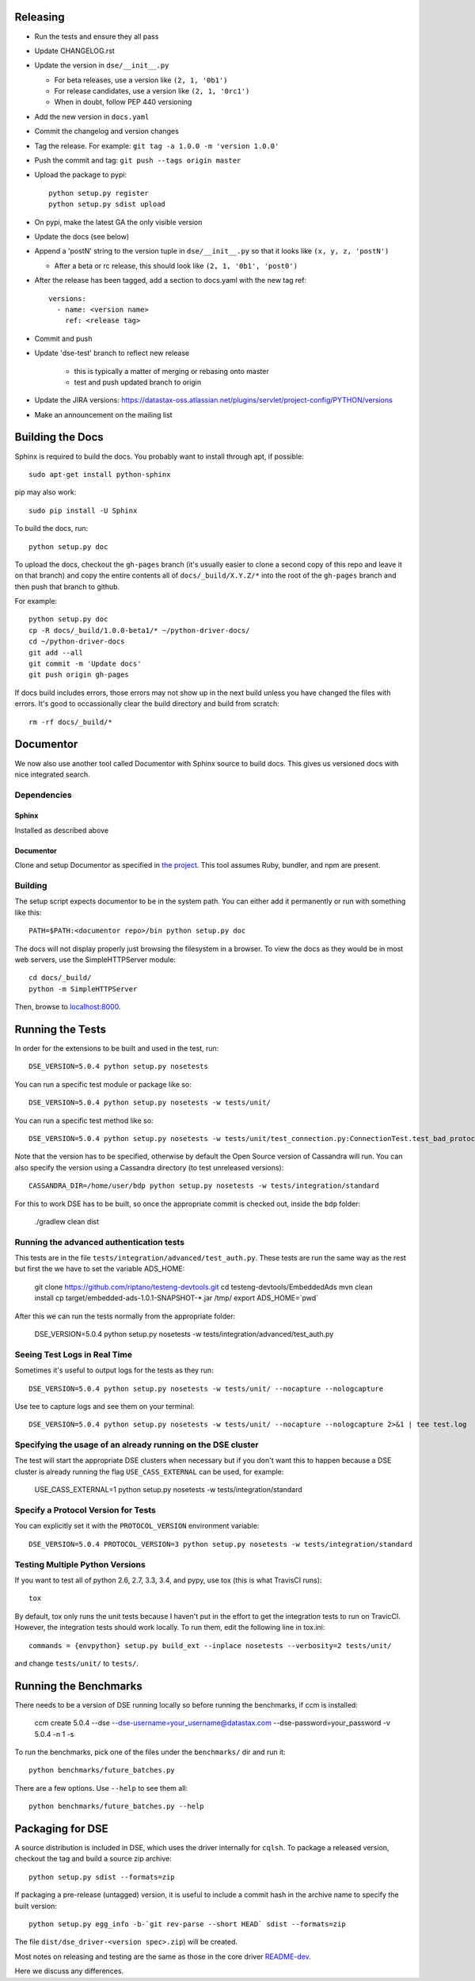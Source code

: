Releasing
=========
* Run the tests and ensure they all pass
* Update CHANGELOG.rst
* Update the version in ``dse/__init__.py``

  * For beta releases, use a version like ``(2, 1, '0b1')``
  * For release candidates, use a version like ``(2, 1, '0rc1')``
  * When in doubt, follow PEP 440 versioning
* Add the new version in ``docs.yaml``

* Commit the changelog and version changes
* Tag the release.  For example: ``git tag -a 1.0.0 -m 'version 1.0.0'``
* Push the commit and tag: ``git push --tags origin master``
* Upload the package to pypi::

    python setup.py register
    python setup.py sdist upload

* On pypi, make the latest GA the only visible version
* Update the docs (see below)
* Append a 'postN' string to the version tuple in ``dse/__init__.py``
  so that it looks like ``(x, y, z, 'postN')``

  * After a beta or rc release, this should look like ``(2, 1, '0b1', 'post0')``

* After the release has been tagged, add a section to docs.yaml with the new tag ref::

    versions:
      - name: <version name>
        ref: <release tag>

* Commit and push
* Update 'dse-test' branch to reflect new release

    * this is typically a matter of merging or rebasing onto master
    * test and push updated branch to origin

* Update the JIRA versions: https://datastax-oss.atlassian.net/plugins/servlet/project-config/PYTHON/versions
* Make an announcement on the mailing list

Building the Docs
=================
Sphinx is required to build the docs. You probably want to install through apt,
if possible::

    sudo apt-get install python-sphinx

pip may also work::

    sudo pip install -U Sphinx

To build the docs, run::

    python setup.py doc

To upload the docs, checkout the ``gh-pages`` branch (it's usually easier to
clone a second copy of this repo and leave it on that branch) and copy the entire
contents all of ``docs/_build/X.Y.Z/*`` into the root of the ``gh-pages`` branch
and then push that branch to github.

For example::

    python setup.py doc
    cp -R docs/_build/1.0.0-beta1/* ~/python-driver-docs/
    cd ~/python-driver-docs
    git add --all
    git commit -m 'Update docs'
    git push origin gh-pages

If docs build includes errors, those errors may not show up in the next build unless
you have changed the files with errors.  It's good to occassionally clear the build
directory and build from scratch::

    rm -rf docs/_build/*

Documentor
==========
We now also use another tool called Documentor with Sphinx source to build docs.
This gives us versioned docs with nice integrated search.

Dependencies
------------
Sphinx
~~~~~~
Installed as described above

Documentor
~~~~~~~~~~
Clone and setup Documentor as specified in `the project <https://github.com/riptano/documentor#installation-and-quick-start>`_.
This tool assumes Ruby, bundler, and npm are present.

Building
--------
The setup script expects documentor to be in the system path. You can either add it permanently or run with something
like this::

    PATH=$PATH:<documentor repo>/bin python setup.py doc

The docs will not display properly just browsing the filesystem in a browser. To view the docs as they would be in most
web servers, use the SimpleHTTPServer module::

    cd docs/_build/
    python -m SimpleHTTPServer

Then, browse to `localhost:8000 <http://localhost:8000>`_.

Running the Tests
=================
In order for the extensions to be built and used in the test, run::

    DSE_VERSION=5.0.4 python setup.py nosetests

You can run a specific test module or package like so::

    DSE_VERSION=5.0.4 python setup.py nosetests -w tests/unit/

You can run a specific test method like so::

    DSE_VERSION=5.0.4 python setup.py nosetests -w tests/unit/test_connection.py:ConnectionTest.test_bad_protocol_version
    
Note that the version has to be specified, otherwise by default the Open Source version of Cassandra will run. You can also specify the version using a Cassandra directory (to test unreleased versions)::

    CASSANDRA_DIR=/home/user/bdp python setup.py nosetests -w tests/integration/standard
    
For this to work DSE has to be built, so once the appropriate commit is checked out, inside the ``bdp`` folder:

	./gradlew clean dist

Running the advanced authentication tests
-----------------------------
This tests are in the file ``tests/integration/advanced/test_auth.py``. These tests are run the same way as the rest but first the we have to set the variable ADS_HOME:

	git clone https://github.com/riptano/testeng-devtools.git
	cd testeng-devtools/EmbeddedAds
	mvn clean install
	cp target/embedded-ads-1.0.1-SNAPSHOT-*.jar /tmp/
	export ADS_HOME=`pwd`
	
After this we can run the tests normally from the appropriate folder:

	DSE_VERSION=5.0.4 python setup.py nosetests -w tests/integration/advanced/test_auth.py

Seeing Test Logs in Real Time
-----------------------------
Sometimes it's useful to output logs for the tests as they run::

    DSE_VERSION=5.0.4 python setup.py nosetests -w tests/unit/ --nocapture --nologcapture

Use tee to capture logs and see them on your terminal::

    DSE_VERSION=5.0.4 python setup.py nosetests -w tests/unit/ --nocapture --nologcapture 2>&1 | tee test.log

Specifying the usage of an already running on the DSE cluster
----------------------------------------------------
The test will start the appropriate DSE clusters when necessary  but if you don't want this to happen because a DSE cluster is already running the flag ``USE_CASS_EXTERNAL`` can be used, for example: 

	USE_CASS_EXTERNAL=1 python setup.py nosetests -w tests/integration/standard

Specify a Protocol Version for Tests
------------------------------------
You can explicitly set it with the ``PROTOCOL_VERSION`` environment variable::

    DSE_VERSION=5.0.4 PROTOCOL_VERSION=3 python setup.py nosetests -w tests/integration/standard

Testing Multiple Python Versions
--------------------------------
If you want to test all of python 2.6, 2.7, 3.3, 3.4, and pypy, use tox (this is what
TravisCI runs)::

    tox

By default, tox only runs the unit tests because I haven't put in the effort
to get the integration tests to run on TravicCI.  However, the integration
tests should work locally.  To run them, edit the following line in tox.ini::

    commands = {envpython} setup.py build_ext --inplace nosetests --verbosity=2 tests/unit/

and change ``tests/unit/`` to ``tests/``.

Running the Benchmarks
======================
There needs to be a version of DSE running locally so before running the benchmarks, if ccm is installed:
	
	ccm create 5.0.4 --dse --dse-username=your_username@datastax.com --dse-password=your_password -v 5.0.4 -n 1 -s
	
To run the benchmarks, pick one of the files under the ``benchmarks/`` dir and run it::

    python benchmarks/future_batches.py

There are a few options.  Use ``--help`` to see them all::

    python benchmarks/future_batches.py --help

Packaging for DSE
=======================
A source distribution is included in DSE, which uses the driver internally for ``cqlsh``.
To package a released version, checkout the tag and build a source zip archive::

    python setup.py sdist --formats=zip

If packaging a pre-release (untagged) version, it is useful to include a commit hash in the archive
name to specify the built version::

    python setup.py egg_info -b-`git rev-parse --short HEAD` sdist --formats=zip

The file ``dist/dse_driver-<version spec>.zip``) will be created.

Most notes on releasing and testing are the same as those in the core driver `README-dev <https://github.com/datastax/python-driver/blob/master/README-dev.rst>`_.

Here we discuss any differences.
